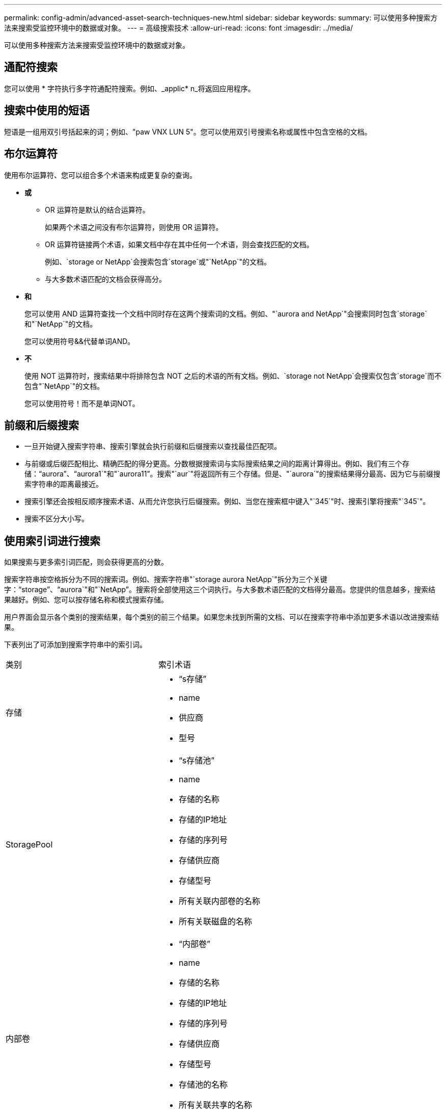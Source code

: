 ---
permalink: config-admin/advanced-asset-search-techniques-new.html 
sidebar: sidebar 
keywords:  
summary: 可以使用多种搜索方法来搜索受监控环境中的数据或对象。 
---
= 高级搜索技术
:allow-uri-read: 
:icons: font
:imagesdir: ../media/


[role="lead"]
可以使用多种搜索方法来搜索受监控环境中的数据或对象。



== 通配符搜索

您可以使用 * 字符执行多字符通配符搜索。例如、_applic* n_将返回应用程序。



== 搜索中使用的短语

短语是一组用双引号括起来的词；例如、"paw VNX LUN 5"。您可以使用双引号搜索名称或属性中包含空格的文档。



== 布尔运算符

使用布尔运算符、您可以组合多个术语来构成更复杂的查询。

* *或*
+
** OR 运算符是默认的结合运算符。
+
如果两个术语之间没有布尔运算符，则使用 OR 运算符。

** OR 运算符链接两个术语，如果文档中存在其中任何一个术语，则会查找匹配的文档。
+
例如、`storage or NetApp`会搜索包含`storage`或"`NetApp`"的文档。

** 与大多数术语匹配的文档会获得高分。


* *和*
+
您可以使用 AND 运算符查找一个文档中同时存在这两个搜索词的文档。例如、"`aurora and NetApp`"会搜索同时包含`storage`和"`NetApp`"的文档。

+
您可以使用符号&&代替单词AND。

* *不*
+
使用 NOT 运算符时，搜索结果中将排除包含 NOT 之后的术语的所有文档。例如、`storage not NetApp`会搜索仅包含`storage`而不包含"`NetApp`"的文档。

+
您可以使用符号！而不是单词NOT。





== 前缀和后缀搜索

* 一旦开始键入搜索字符串、搜索引擎就会执行前缀和后缀搜索以查找最佳匹配项。
* 与前缀或后缀匹配相比、精确匹配的得分更高。分数根据搜索词与实际搜索结果之间的距离计算得出。例如、我们有三个存储："`aurora`"、"`aurora1`"和"`aurora11`"。搜索"`aur`"将返回所有三个存储。但是、"`aurora`"的搜索结果得分最高、因为它与前缀搜索字符串的距离最接近。
* 搜索引擎还会按相反顺序搜索术语、从而允许您执行后缀搜索。例如、当您在搜索框中键入"`345`"时、搜索引擎将搜索"`345`"。
* 搜索不区分大小写。




== 使用索引词进行搜索

如果搜索与更多索引词匹配，则会获得更高的分数。

搜索字符串按空格拆分为不同的搜索词。例如、搜索字符串"`storage aurora NetApp`"拆分为三个关键字："`storage`"、"`aurora`"和"`NetApp`"。搜索将全部使用这三个词执行。与大多数术语匹配的文档得分最高。您提供的信息越多，搜索结果越好。例如、您可以按存储名称和模式搜索存储。

用户界面会显示各个类别的搜索结果，每个类别的前三个结果。如果您未找到所需的文档、可以在搜索字符串中添加更多术语以改进搜索结果。

下表列出了可添加到搜索字符串中的索引词。

|===


| 类别 | 索引术语 


 a| 
存储
 a| 
* "`s存储`"
* name
* 供应商
* 型号




 a| 
StoragePool
 a| 
* "`s存储池`"
* name
* 存储的名称
* 存储的IP地址
* 存储的序列号
* 存储供应商
* 存储型号
* 所有关联内部卷的名称
* 所有关联磁盘的名称




 a| 
内部卷
 a| 
* "`内部卷`"
* name
* 存储的名称
* 存储的IP地址
* 存储的序列号
* 存储供应商
* 存储型号
* 存储池的名称
* 所有关联共享的名称
* 所有关联应用程序和业务实体的名称




 a| 
Volume
 a| 
* "`卷`"
* name
* label
* 所有内部卷的名称
* 存储池的名称
* 存储的名称
* 存储的IP地址
* 存储的序列号
* 存储供应商
* 存储型号




 a| 
存储节点
 a| 
* "`storagenode`"
* name
* 存储的名称
* 存储的IP地址
* 存储的序列号
* 存储供应商
* 存储型号




 a| 
主机
 a| 
* "`主机`"
* name
* IP 地址
* 所有关联应用程序和业务实体的名称




 a| 
数据存储库
 a| 
* "`d存储`"
* name
* 虚拟中心IP
* 所有卷的名称
* 所有内部卷的名称




 a| 
虚拟机
 a| 
* "`虚拟机`"
* name
* DNS名称
* IP 地址
* 主机的名称
* 主机的IP地址
* 所有数据存储库的名称
* 所有关联应用程序和业务实体的名称




 a| 
交换机（常规和 NPV ）
 a| 
* "`s交换机`"
* IP 地址
* WWN
* name
* 序列号
* 型号
* 域ID
* 网络结构的名称
* 网络结构的WWN




 a| 
应用程序
 a| 
* "`应用程序`"
* name
* 租户
* 业务部门
* 业务单位
* 项目




 a| 
磁带
 a| 
* "`磁带`"
* IP 地址
* name
* 序列号
* 供应商




 a| 
Port
 a| 
* "`端口`"
* WWN
* name




 a| 
网络结构
 a| 
* "`网络结构`"
* WWN
* name


|===